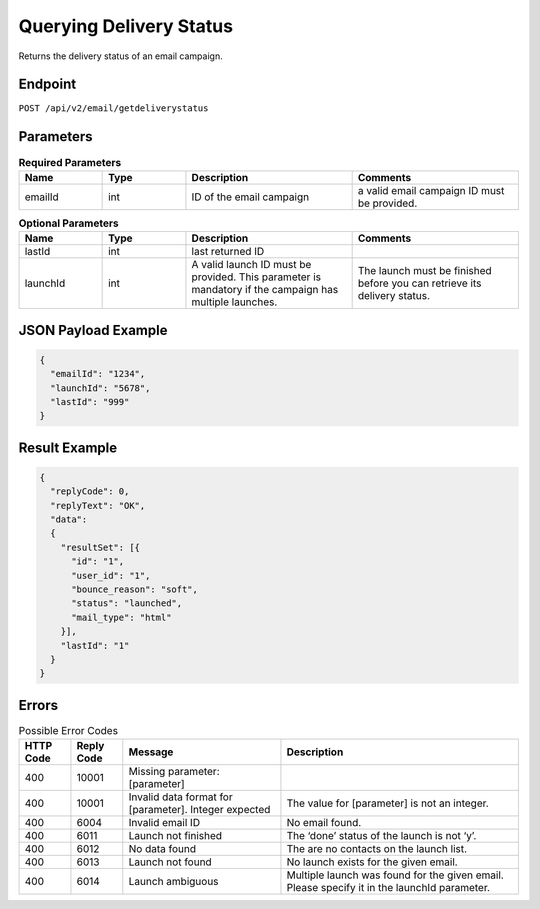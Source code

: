 Querying Delivery Status
========================

Returns the delivery status of an email campaign.

Endpoint
--------

``POST /api/v2/email/getdeliverystatus``

Parameters
----------

.. list-table:: **Required Parameters**
   :header-rows: 1
   :widths: 20 20 40 40

   * - Name
     - Type
     - Description
     - Comments
   * - emailId
     - int
     - ID of the email campaign
     - a valid email campaign ID must be provided.

.. list-table:: **Optional Parameters**
   :header-rows: 1
   :widths: 20 20 40 40

   * - Name
     - Type
     - Description
     - Comments
   * - lastId
     - int
     - last returned ID
     -
   * - launchId
     - int
     - A valid launch ID must be provided. This parameter is mandatory if the campaign has multiple launches.
     - The launch must be finished before you can retrieve its delivery status.

JSON Payload Example
--------------------

.. code-block:: json

   {
     "emailId": "1234",
     "launchId": "5678",
     "lastId": "999"
   }

Result Example
--------------

.. code-block:: json

   {
     "replyCode": 0,
     "replyText": "OK",
     "data":
     {
       "resultSet": [{
         "id": "1",
         "user_id": "1",
         "bounce_reason": "soft",
         "status": "launched",
         "mail_type": "html"
       }],
       "lastId": "1"
     }
   }

Errors
------

.. list-table:: Possible Error Codes
   :header-rows: 1

   * - HTTP Code
     - Reply Code
     - Message
     - Description
   * - 400
     - 10001
     - Missing parameter: [parameter]
     -
   * - 400
     - 10001
     - Invalid data format for [parameter]. Integer expected
     - The value for [parameter] is not an integer.
   * - 400
     - 6004
     - Invalid email ID
     - No email found.
   * - 400
     - 6011
     - Launch not finished
     - The ‘done’ status of the launch is not ‘y’.
   * - 400
     - 6012
     - No data found
     - The are no contacts on the launch list.
   * - 400
     - 6013
     - Launch not found
     - No launch exists for the given email.
   * - 400
     - 6014
     - Launch ambiguous
     - Multiple launch was found for the given email. Please specify it in the launchId parameter.
